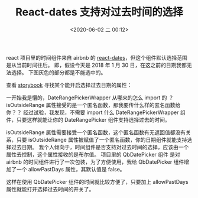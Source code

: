# -*- eval: (setq org-download-image-dir (concat default-directory "./static/React-dates 支持对过去时间的选择/")); -*-
:PROPERTIES:
:ID:       25E5E4C9-1B38-44AE-ABE3-3C14A605F86A
:END:
#+LATEX_CLASS: my-article

#+DATE: <2020-06-02 二 00:12>
#+TITLE: React-dates 支持对过去时间的选择

react 项目里的时间组件来自 airbnb 的 [[https://github。com/airbnb/react-dates][react-dates]]，但这个组件默认选择范围是从当前时间往后。
即，假设今天是 2018 年 1 月 30 日，在这之前的日期我都无法选择。
下图灰色的部分都是不能选中的。

[[file:./static/React-dates 支持对过去时间的选择/7.png]]

查看 [[http://airbnb.io/react-dates/?selectedKind=DRP%2520-%2520Day%2520Props&selectedStory=allows%2520all%2520days%252C%2520including%2520past%2520days&full=0&addons=1&stories=1&panelRight=0&addonPanel=storybook%252Factions%252Factions-panel][storybook]] 寻找某个能开启选择过去日期的属性：

[[file:./static/React-dates 支持对过去时间的选择/6.png]]

一开始我是懵的，DateRangePickerWrapper 从哪来的怎么 import 的 ？
isOutsideRange 属性接受的是一个匿名函数，那我要传什么样的匿名函数给你？？
经过试验，我发现，不需要 import 什么 DateRangePickerWrapper 组件，只要这样就能让你的 DateRangePicker 组件支持选择过去的时间。

[[file:./static/React-dates 支持对过去时间的选择/5.png]]

isOutsideRange 属性需要接受一个匿名函数，这个匿名函数有无返回值都没有关系，只要 isOutsideRange 属性被赋值了一个匿名函数，你的日期组件就能支持选择过去日期。
我个人倾向于，时间组件是否支持对过去时间的选择，应该由一个属性去控制，这个属性接收的是布尔值。
项目里的 QbDatePicker 组件 是对 airbnb 的时间组件进行了一次包装，为了方便使用，我给 QbDatePicker 组件增加了一个 allowPastDays 属性，其默认值是 false。

[[file:./static/React-dates 支持对过去时间的选择/4.png]]

[[file:./static/React-dates 支持对过去时间的选择/3.png]]

这样在使用 QbDatePicker 组件的时间就比较方便了，只要加上 allowPastDays 属性就能打开选择过去时间的开关了。

[[file:./static/React-dates 支持对过去时间的选择/2.png]]

[[file:./static/React-dates 支持对过去时间的选择/1.png]]
